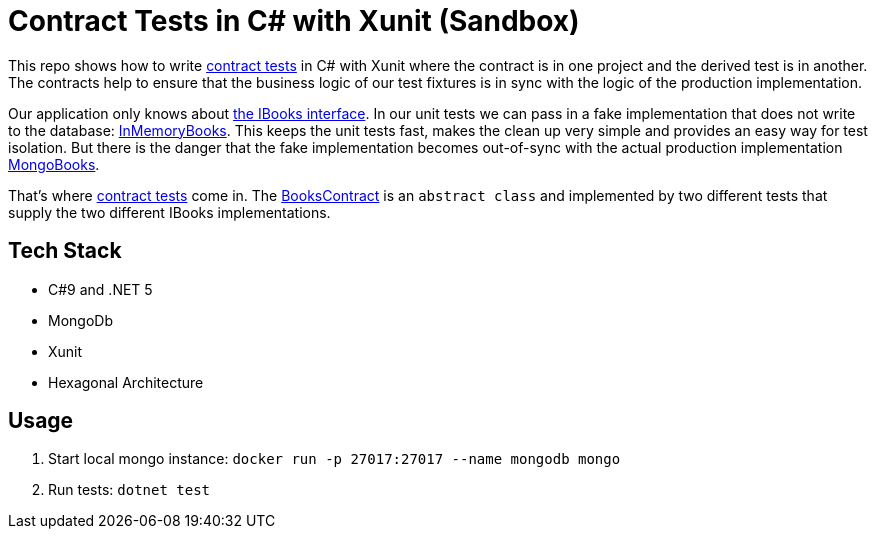 = Contract Tests in C# with Xunit (Sandbox)

This repo shows how to write link:http://richargh.de/posts/Contract-Tests-in-Kotlin[contract tests] in C# with Xunit where the contract is in one project and the derived test is in another. The contracts help to ensure that the business logic of our test fixtures is in sync with the logic of the production implementation.

Our application only knows about link:Library/Application/IBooks.cs[the IBooks interface]. In our unit tests we can pass in a fake implementation that does not write to the database: link:Library.Fixtures/Adapter/InMemoryBooks.cs[InMemoryBooks]. This keeps the unit tests fast, makes the clean up very simple and provides an easy way for test isolation. But there is the danger that the fake implementation becomes out-of-sync with the actual production implementation link:Library/Adapter/MongoBooks.cs[MongoBooks]. 

That's where link:http://richargh.de/posts/Contract-Tests-in-Kotlin[contract tests] come in. The link:Library.Test/Application/BooksContract.cs[BooksContract] is an `abstract class` and implemented by two different tests that supply the two different IBooks implementations. 

== Tech Stack

* C#9 and .NET 5
* MongoDb
* Xunit
* Hexagonal Architecture

== Usage

. Start local mongo instance: `docker run -p 27017:27017 --name mongodb mongo`
. Run tests: `dotnet test`
